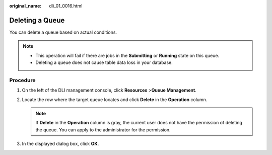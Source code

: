 :original_name: dli_01_0016.html

.. _dli_01_0016:

Deleting a Queue
================

You can delete a queue based on actual conditions.

.. note::

   -  This operation will fail if there are jobs in the **Submitting** or **Running** state on this queue.
   -  Deleting a queue does not cause table data loss in your database.

Procedure
---------

#. On the left of the DLI management console, click **Resources** >\ **Queue Management**.
#. Locate the row where the target queue locates and click **Delete** in the **Operation** column.

   .. note::

      If **Delete** in the **Operation** column is gray, the current user does not have the permission of deleting the queue. You can apply to the administrator for the permission.

#. In the displayed dialog box, click **OK**.
